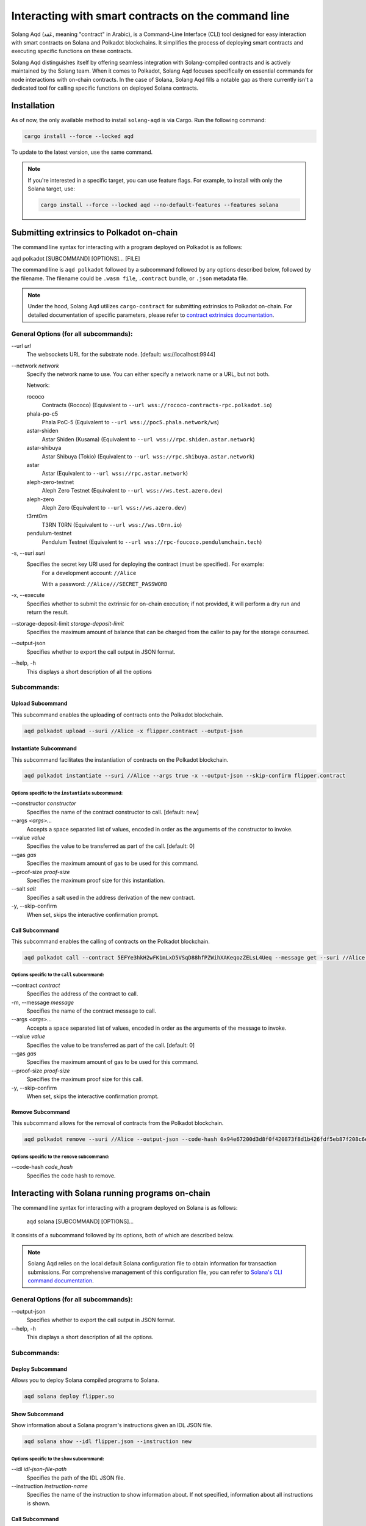 Interacting with smart contracts on the command line
====================================================
Solang Aqd (عَقد, meaning "contract" in Arabic), is a Command-Line Interface (CLI) tool 
designed for easy interaction with smart contracts on Solana and Polkadot blockchains.
It simplifies the process of deploying smart contracts and executing specific functions on these contracts.

Solang Aqd distinguishes itself by offering seamless integration with Solang-compiled contracts and is actively maintained by the Solang team. 
When it comes to Polkadot, Solang Aqd focuses specifically on essential commands for node interactions with on-chain contracts. 
In the case of Solana, Solang Aqd fills a notable gap as there currently isn't a dedicated tool for calling specific functions on deployed Solana contracts.


Installation
____________

As of now, the only available method to install ``solang-aqd`` is via Cargo. Run the following command:

.. code-block:: bash

    cargo install --force --locked aqd
    
To update to the latest version, use the same command.


.. note::

    If you're interested in a specific target, you can use feature flags. For example, to install with only the Solana target, use:

    .. code-block:: bash

        cargo install --force --locked aqd --no-default-features --features solana


Submitting extrinsics to Polkadot on-chain
__________________________________________

The command line syntax for interacting with a program deployed on Polkadot is as follows:

aqd polkadot [SUBCOMMAND] [OPTIONS]... [FILE]

The command line is ``aqd polkadot`` followed by a subcommand followed by any options described below,
followed by the filename. The filename could be ``.wasm file``, ``.contract`` bundle, or ``.json`` metadata file.

.. note::
  Under the hood, Solang Aqd utilizes ``cargo-contract`` for submitting extrinsics to Polkadot on-chain. 
  For detailed documentation of specific parameters, please refer to 
  `contract extrinsics documentation <https://github.com/paritytech/cargo-contract/blob/master/crates/extrinsics/README.md>`_.

General Options (for all subcommands):
++++++++++++++++++++++++++++++++++++++

\-\-url *url*
  The websockets URL for the substrate node. [default: ws://localhost:9944]

\-\-network *network*
  Specify the network name to use.
  You can either specify a network name or a URL, but not both.

  Network:

  rococo
    Contracts (Rococo) (Equivalent to ``--url wss://rococo-contracts-rpc.polkadot.io``)

  phala-po-c5
    Phala PoC-5 (Equivalent to ``--url wss://poc5.phala.network/ws``)

  astar-shiden
    Astar Shiden (Kusama) (Equivalent to ``--url wss://rpc.shiden.astar.network``)

  astar-shibuya
    Astar Shibuya (Tokio) (Equivalent to ``--url wss://rpc.shibuya.astar.network``)

  astar
    Astar (Equivalent to ``--url wss://rpc.astar.network``)

  aleph-zero-testnet
    Aleph Zero Testnet (Equivalent to ``--url wss://ws.test.azero.dev``)

  aleph-zero
    Aleph Zero (Equivalent to ``--url wss://ws.azero.dev``)
  
  t3rnt0rn
    T3RN T0RN (Equivalent to ``--url wss://ws.t0rn.io``)
  
  pendulum-testnet
    Pendulum Testnet (Equivalent to ``--url wss://rpc-foucoco.pendulumchain.tech``)

-s, \-\-suri *suri*
  Specifies the secret key URI used for deploying the contract (must be specified). For example:
    For a development account: ``//Alice``
    
    With a password: ``//Alice///SECRET_PASSWORD``

-x, \-\-execute
  Specifies whether to submit the extrinsic for on-chain execution; if not provided, it will perform a dry run and return the result.

\-\-storage-deposit-limit *storage-deposit-limit*
  Specifies the maximum amount of balance that can be charged from the caller to pay for the storage consumed.

\-\-output-json
  Specifies whether to export the call output in JSON format.

\-\-help, -h
  This displays a short description of all the options

Subcommands:
++++++++++++

Upload Subcommand
-----------------

This subcommand enables the uploading of contracts onto the Polkadot blockchain.

.. code-block:: bash

  aqd polkadot upload --suri //Alice -x flipper.contract --output-json

Instantiate Subcommand
----------------------

This subcommand facilitates the instantiation of contracts on the Polkadot blockchain.

.. code-block:: bash

  aqd polkadot instantiate --suri //Alice --args true -x --output-json --skip-confirm flipper.contract

Options specific to the ``instantiate`` subcommand:
~~~~~~~~~~~~~~~~~~~~~~~~~~~~~~~~~~~~~~~~~~~~~~~~~~~

\-\-constructor *constructor*
  Specifies the name of the contract constructor to call. [default: new]

\-\-args *<args>...*
  Accepts a space separated list of values, encoded in order as the arguments of the constructor to invoke.

\-\-value *value*
  Specifies the value to be transferred as part of the call. [default: 0]

\-\-gas *gas*
  Specifies the maximum amount of gas to be used for this command.

\-\-proof-size *proof-size*
  Specifies the maximum proof size for this instantiation.

\-\-salt *salt*
  Specifies a salt used in the address derivation of the new contract.

-y, \-\-skip-confirm
  When set, skips the interactive confirmation prompt.

Call Subcommand
---------------

This subcommand enables the calling of contracts on the Polkadot blockchain.

.. code-block:: bash

  aqd polkadot call --contract 5EFYe3hkH2wFK1mLxD5VSqD88hfPZWihXAKeqozZELsL4Ueq --message get --suri //Alice flipper.contract --output-json --skip-confirm

Options specific to the ``call`` subcommand:
~~~~~~~~~~~~~~~~~~~~~~~~~~~~~~~~~~~~~~~~~~~~

\-\-contract *contract*
  Specifies the address of the contract to call.

-m, \-\-message *message*
  Specifies the name of the contract message to call.

\-\-args *<args>...*
  Accepts a space separated list of values, encoded in order as the arguments of the message to invoke.

\-\-value *value*
  Specifies the value to be transferred as part of the call. [default: 0]

\-\-gas *gas*
  Specifies the maximum amount of gas to be used for this command.

\-\-proof-size *proof-size*
  Specifies the maximum proof size for this call.

-y, \-\-skip-confirm
  When set, skips the interactive confirmation prompt.

Remove Subcommand
-----------------

This subcommand allows for the removal of contracts from the Polkadot blockchain.

.. code-block:: bash

  aqd polkadot remove --suri //Alice --output-json --code-hash 0x94e67200d3d8f0f420873f8d1b426fdf5eb87f208c6e5d061822e017ffaef2a8 flipper.contract

Options specific to the ``remove`` subcommand:
~~~~~~~~~~~~~~~~~~~~~~~~~~~~~~~~~~~~~~~~~~~~~~

\-\-code-hash *code_hash*
  Specifies the code hash to remove.


Interacting with Solana running programs on-chain
_________________________________________________

The command line syntax for interacting with a program deployed on Solana is as follows:

  aqd solana [SUBCOMMAND] [OPTIONS]...

It consists of a subcommand followed by its options, both of which are described below. 

.. note::

  Solang Aqd relies on the local default Solana configuration file to obtain information for transaction submissions. 
  For comprehensive management of this configuration file, you can refer to `Solana's CLI command documentation <https://docs.solana.com/cli/usage#solana-config>`_.

General Options (for all subcommands):
++++++++++++++++++++++++++++++++++++++

\-\-output-json
  Specifies whether to export the call output in JSON format.

\-\-help, -h
  This displays a short description of all the options.

Subcommands:
++++++++++++

Deploy Subcommand
------------------

Allows you to deploy Solana compiled programs to Solana.

.. code-block:: bash

  aqd solana deploy flipper.so


Show Subcommand
---------------

Show information about a Solana program's instructions given an IDL JSON file.

.. code-block:: bash

  aqd solana show --idl flipper.json --instruction new 

Options specific to the ``show`` subcommand:
~~~~~~~~~~~~~~~~~~~~~~~~~~~~~~~~~~~~~~~~~~~~

\-\-idl *idl-json-file-path*
  Specifies the path of the IDL JSON file.

\-\-instruction *instruction-name*
  Specifies the name of the instruction to show information about.
  If not specified, information about all instructions is shown.

Call Subcommand
---------------

Allows you to send a custom transaction to a Solana program, enabling the execution of specific functions within the deployed smart contract.

.. code-block:: bash

  aqd solana call --idl flipper.json --program G2eBnLvwPCGCFVywrUT2LtKCCYFkGetAVXJfW82UXmPe --instruction new --data true --accounts new self system

To interact with a function on a Solana-deployed smart contract, you'll need to specify key details like the program's address, data arguments, necessary accounts, and signatories. 
Solang Aqd simplifies this process by accepting these parameters as command-line arguments. 
Additionally, it ensures the submitted transaction aligns with the expected values in the Interface Description Language (IDL).

.. note::
  If unsure, you can always check the expected arguements and accounts for a specific function by using the ``show`` subcommand.

Options specific to the ``call`` subcommand:
~~~~~~~~~~~~~~~~~~~~~~~~~~~~~~~~~~~~~~~~~~~~

\-\-idl *idl-json-file-path*
  Specifies the path of the IDL JSON file.

\-\-program *program*
  Specifies the program ID of the deployed program.

\-\-instruction *instruction-name*
  Specifies the name of the instruction to show information about.
  If not specified, information about all instructions is shown.

\-\-program *program*
  Specifies the program ID of the deployed program.

\-\-data *<data-arguments>...*
  Specifies the data arguments to pass to the instruction.
  For arrays and vectors, pass a comma-separated list of values. (e.g. 1,2,3,4).
  For structs, pass a JSON string of the struct. (can be a path to a JSON file).

\-\-accounts *<account-arguments>...*
  Specifies the accounts arguments to pass to the instruction

  Keywords:

  new
    Creates a new solana account and saves it locally. 

  self
    Reads the default keypair from the local configuration file.

  system
    Uses the system program ID as the account.

\-\-payer *payer*
  Specifies the payer keypair to use for the transaction. [default: local default keypair]
  